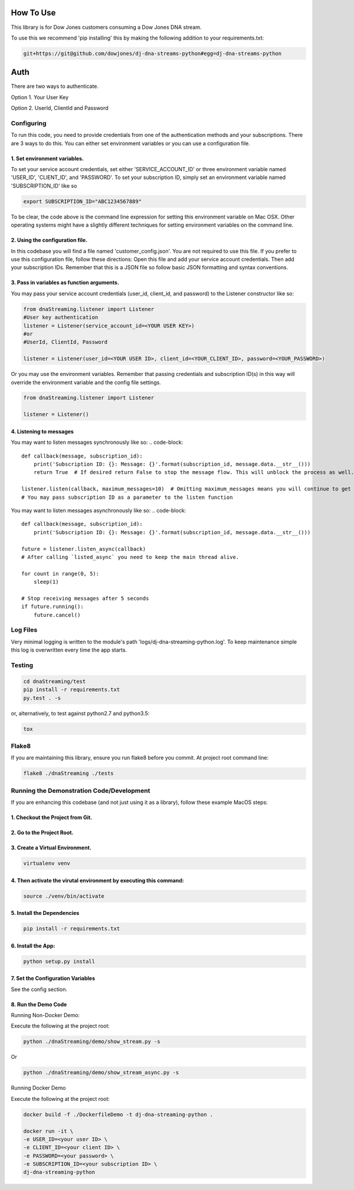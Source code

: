How To Use
----------


This library is for Dow Jones customers consuming a Dow Jones DNA stream.

To use this we recommend 'pip installing' this by making the following addition to your requirements.txt:

.. code-block::

    git+https://git@github.com/dowjones/dj-dna-streams-python#egg=dj-dna-streams-python

.. code-block::

Auth
-----------

There are two ways to authenticate.

Option 1. Your User Key

Option 2. UserId, ClientId and Password


Configuring
___________

To run this code, you need to provide credentials from one of the authentication methods and your subscriptions. There are 3 ways to do this. You can either set environment variables or you can use a configuration file.

1. Set environment variables.
###################################################################



To set your service account credentials, set either 'SERVICE_ACCOUNT_ID' or three environment variable named 'USER_ID', 'CLIENT_ID', and 'PASSWORD'.
To set your subscription ID, simply set an environment variable named 'SUBSCRIPTION_ID' like so

.. code-block::

    export SUBSCRIPTION_ID="ABC1234567889"

.. code-block::

To be clear, the code above is the command line expression for setting this environment variable on Mac OSX. Other operating systems might have a slightly different techniques for setting environment variables on the command line.

2. Using the configuration file.
###################################################################

In this codebase you will find a file named 'customer_config.json'. You are not required to use this file. If you prefer to use this configuration file, follow these directions: Open this file and add your service account credentials. Then add your subscription IDs. Remember that this is a JSON file so follow basic JSON formatting and syntax conventions.

3. Pass in variables as function arguments.
###################################################################

You may pass your service account credentials (user_id, client_id, and password) to the Listener constructor like so:

.. code-block::

    from dnaStreaming.listener import Listener
    #User key authentication
    listener = Listener(service_account_id=<YOUR USER KEY>)
    #or
    #UserId, ClientId, Password

    listener = Listener(user_id=<YOUR USER ID>, client_id=<YOUR_CLIENT_ID>, password=<YOUR_PASSWORD>)

.. code-block::

Or you may use the environment variables.
Remember that passing credentials and subscription ID(s) in this way will override the environment variable and the config file settings.

.. code-block::

    from dnaStreaming.listener import Listener

    listener = Listener()

.. code-block::


4. Listening to messages
###################################################################

You may want to listen messages synchronously like so:
.. code-block::

    def callback(message, subscription_id):
        print('Subscription ID: {}: Message: {}'.format(subscription_id, message.data.__str__()))
        return True  # If desired return False to stop the message flow. This will unblock the process as well.

    listener.listen(callback, maximum_messages=10)  # Omitting maximum_messages means you will continue to get messages as they appear. Can be a firehose. Use with caution.
    # You may pass subscription ID as a parameter to the listen function

.. code-block::

You may want to listen messages asynchronously like so:
.. code-block::

    def callback(message, subscription_id):
        print('Subscription ID: {}: Message: {}'.format(subscription_id, message.data.__str__()))

    future = listener.listen_async(callback)
    # After calling `listed_async` you need to keep the main thread alive.

    for count in range(0, 5):
        sleep(1)

    # Stop receiving messages after 5 seconds
    if future.running():
        future.cancel()

.. code-block::
Log Files
_________

Very minimal logging is written to the module's path 'logs/dj-dna-streaming-python.log'. To keep maintenance simple this log is overwritten every time the app starts.


Testing
_______

.. code-block::

    cd dnaStreaming/test
    pip install -r requirements.txt
    py.test . -s

.. code-block::

or, alternatively, to test against python2.7 and python3.5:

.. code-block::

    tox

.. code-block::


Flake8
______

If you are maintaining this library, ensure you run flake8 before you commit. At project root command line:

.. code-block::

    flake8 ./dnaStreaming ./tests

.. code-block::


Running the Demonstration Code/Development
__________________________________________

If you are enhancing this codebase (and not just using it as a library), follow these example MacOS steps:

1. Checkout the Project from Git.
###################################################################

2. Go to the Project Root.
###################################################################

3. Create a Virtual Environment.
###################################################################

.. code-block::

    virtualenv venv

.. code-block::

4. Then activate the virutal environment by executing this command:
###################################################################

.. code-block::

    source ./venv/bin/activate

.. code-block::

5. Install the Dependencies
###################################################################

.. code-block::

    pip install -r requirements.txt

.. code-block::

6. Install the App:
###################################################################

.. code-block::

    python setup.py install

.. code-block::


7. Set the Configuration Variables
###################################################################

See the config section.

8. Run the Demo Code
###################################################################

Running Non-Docker Demo:

Execute the following at the project root:

.. code-block::

    python ./dnaStreaming/demo/show_stream.py -s

.. code-block::

Or

.. code-block::

    python ./dnaStreaming/demo/show_stream_async.py -s

.. code-block::


Running Docker Demo

Execute the following at the project root:

.. code-block::

    docker build -f ./DockerfileDemo -t dj-dna-streaming-python .

    docker run -it \
    -e USER_ID=<your user ID> \
    -e CLIENT_ID=<your client ID> \
    -e PASSWORD=<your password> \
    -e SUBSCRIPTION_ID=<your subscription ID> \
    dj-dna-streaming-python

.. code-block::
